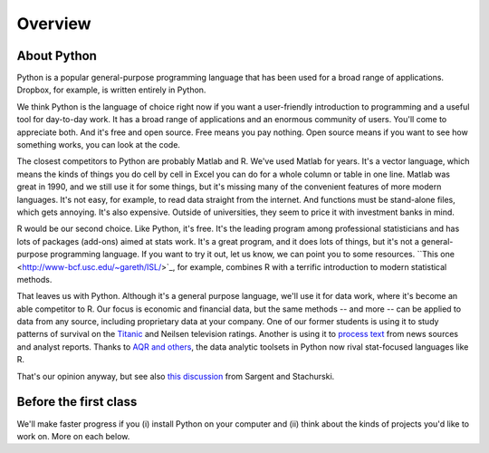 .. _tut-overview:

********
Overview
********


About Python
------------

Python is a popular general-purpose programming language that has been used 
for a broad range of applications.  
Dropbox, for example, is written entirely in Python.  

We think Python is the language of choice right now if you want a user-friendly 
introduction to programming and a useful tool for day-to-day work.  
It has a  broad range of applications and an enormous community of users.
You'll come to appreciate both.    
And it's free and open source. 
Free means you pay nothing.  
Open source means if you want to see how something works, you can look at the code.  

The closest competitors to Python are probably Matlab and R. 
We've used Matlab for years.  
It's a vector language, which means the kinds of things you do cell by cell in Excel
you can do for a whole column or table in one line.  
Matlab was great in 1990, and we still use it for some things, 
but it's missing many of the convenient features of more modern languages.  
It's not easy, for example, to read data straight from the internet. 
And functions must be stand-alone files, which gets annoying.  
It's also expensive.  Outside of universities, 
they seem to price it with investment banks in mind.  

R would be our second choice.  
Like Python, it's free.
It's the leading program among professional statisticians and has lots of 
packages (add-ons) aimed at stats work.  
It's a great program, and it does lots of things, 
but it's not a general-purpose programming language. 
If you want to try it out, let us know, we can point you to some resources.  
``This one <http://www-bcf.usc.edu/~gareth/ISL/>`_, for example, 
combines R with a terrific introduction to modern statistical methods.  


That leaves us with Python.  
Although it's a general purpose language, 
we'll use it for data work, where it's become an able competitor to R.
Our focus is economic and financial data, but the same methods 
-- and more -- can be applied to data from any source, 
including proprietary data at your company.  
One of our former students is using it to study patterns of 
survival on the 
`Titanic <http://www.kaggle.com/c/titanic-gettingStarted>`_
and Neilsen television ratings. 
Another is using it to 
`process text <http://www.nltk.org/>`_ from news sources and analyst reports.  
Thanks to 
`AQR and others <http://pandas.pydata.org/community.html#history-of-development>`_, 
the data analytic toolsets in Python now rival stat-focused languages like R.   

That's our opinion anyway, but see also
`this discussion <http://quant-econ.net/about_lectures.html#how-about-other-languages>`_ 
from Sargent and Stachurski.  



Before the first class
----------------------

We'll make faster progress if you 
(i) install Python on your computer   
and (ii) think about the kinds of projects you'd like to work on.
More on each  below.  


